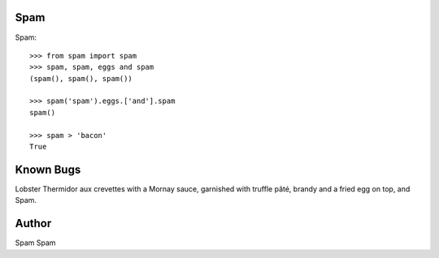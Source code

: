 Spam
----

Spam::

    >>> from spam import spam
    >>> spam, spam, eggs and spam
    (spam(), spam(), spam()) 

    >>> spam('spam').eggs.['and'].spam
    spam()

    >>> spam > 'bacon'
    True


Known Bugs
----------

Lobster Thermidor aux crevettes with a Mornay sauce, garnished with
truffle pâté, brandy and a fried egg on top, and Spam.


Author
------

Spam Spam

